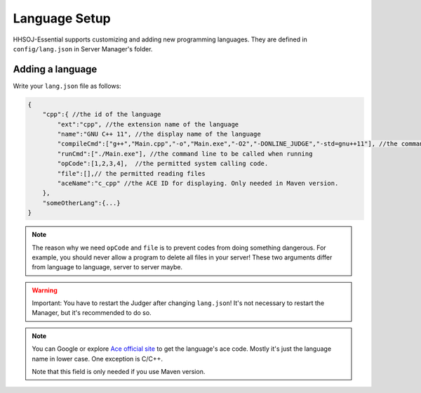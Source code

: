 ==============
Language Setup
==============

HHSOJ-Essential supports customizing and adding new programming languages.
They are defined in ``config/lang.json`` in Server Manager's folder.

-----------------
Adding a language
-----------------

Write your ``lang.json`` file as follows:

.. code-block:: text

    {
        "cpp":{ //the id of the language
            "ext":"cpp", //the extension name of the language
            "name":"GNU C++ 11", //the display name of the language
            "compileCmd":["g++","Main.cpp","-o","Main.exe","-O2","-DONLINE_JUDGE","-std=gnu++11"], //the command line to be called when compiling. Write each piece of argument in a string.
            "runCmd":["./Main.exe"], //the command line to be called when running
            "opCode":[1,2,3,4],  //the permitted system calling code.
            "file":[],// the permitted reading files
            "aceName":"c_cpp" //the ACE ID for displaying. Only needed in Maven version.
        },
        "someOtherLang":{...}
    }

.. note::
    The reason why we need ``opCode`` and ``file`` is to prevent codes from doing something dangerous.
    For example, you should never allow a program to delete all files in your server!
    These two arguments differ from language to language, server to server maybe.

.. warning::
    Important: You have to restart the Judger after changing ``lang.json``!
    It's not necessary to restart the Manager, but it's recommended to do so.

.. note::
    You can Google or explore `Ace official site <https://ace.c9.io/>`_ to get the language's ace code.
    Mostly it's just the language name in lower case. One exception is C/C++.

    Note that this field is only needed if you use Maven version.